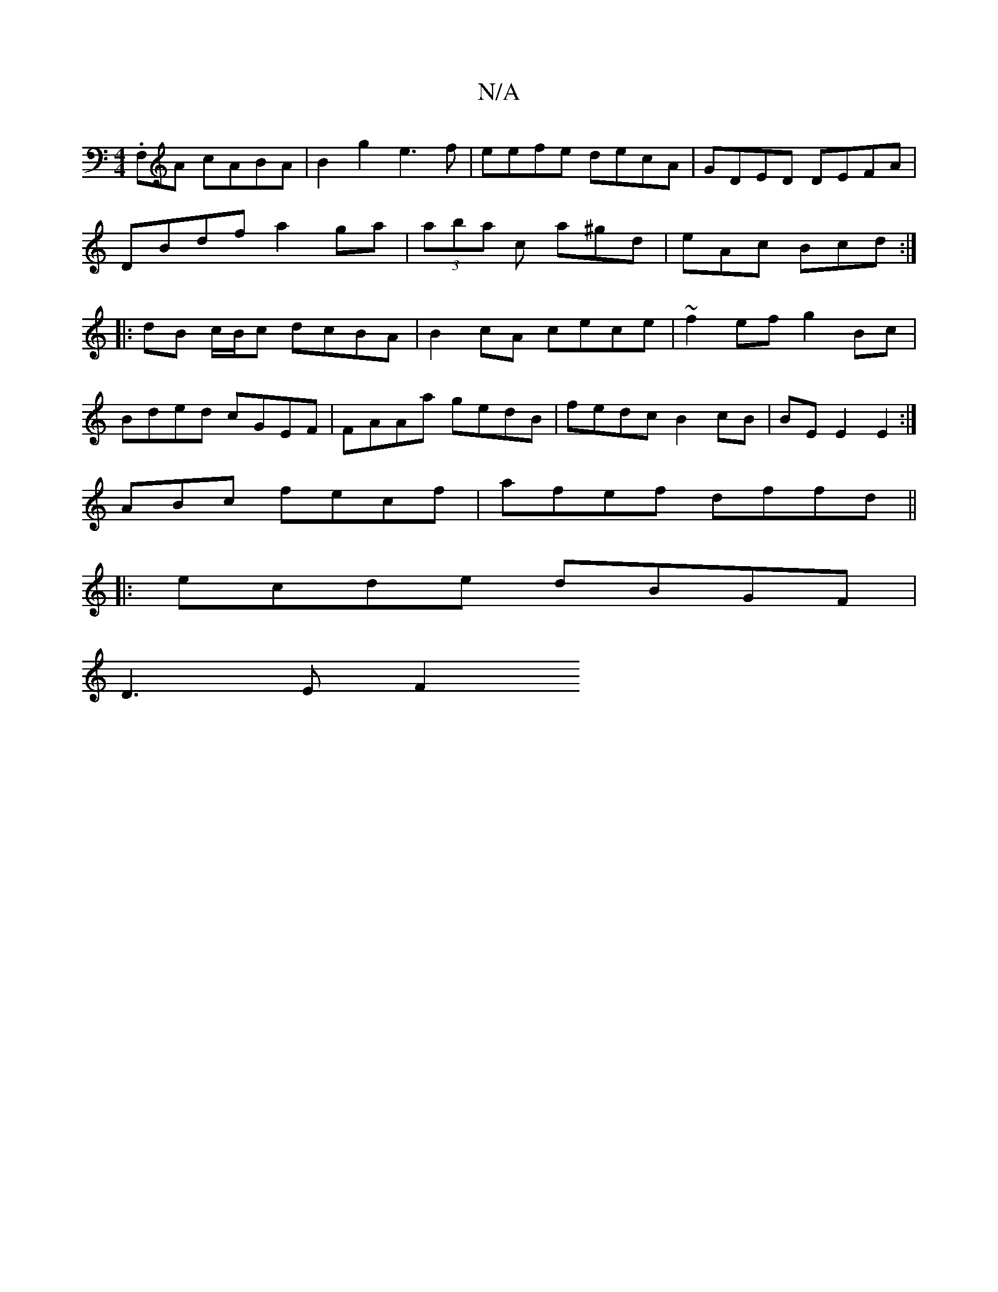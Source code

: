 X:1
T:N/A
M:4/4
R:N/A
K:Cmajor
.F,A cABA|B2g2 e3f|eefe decA|GDED DEFA|
DBdf a2ga|(3aba c’ a^gd | eAc Bcd :|
|:dB c/B/c dcBA|B2cA cece|~f2ef g2Bc|
Bded cGEF|FAAa gedB|fedc B2cB|BE E2 E2:|
lABc fecf | afef dffd ||
|:ecde dBGF|
D3E F2